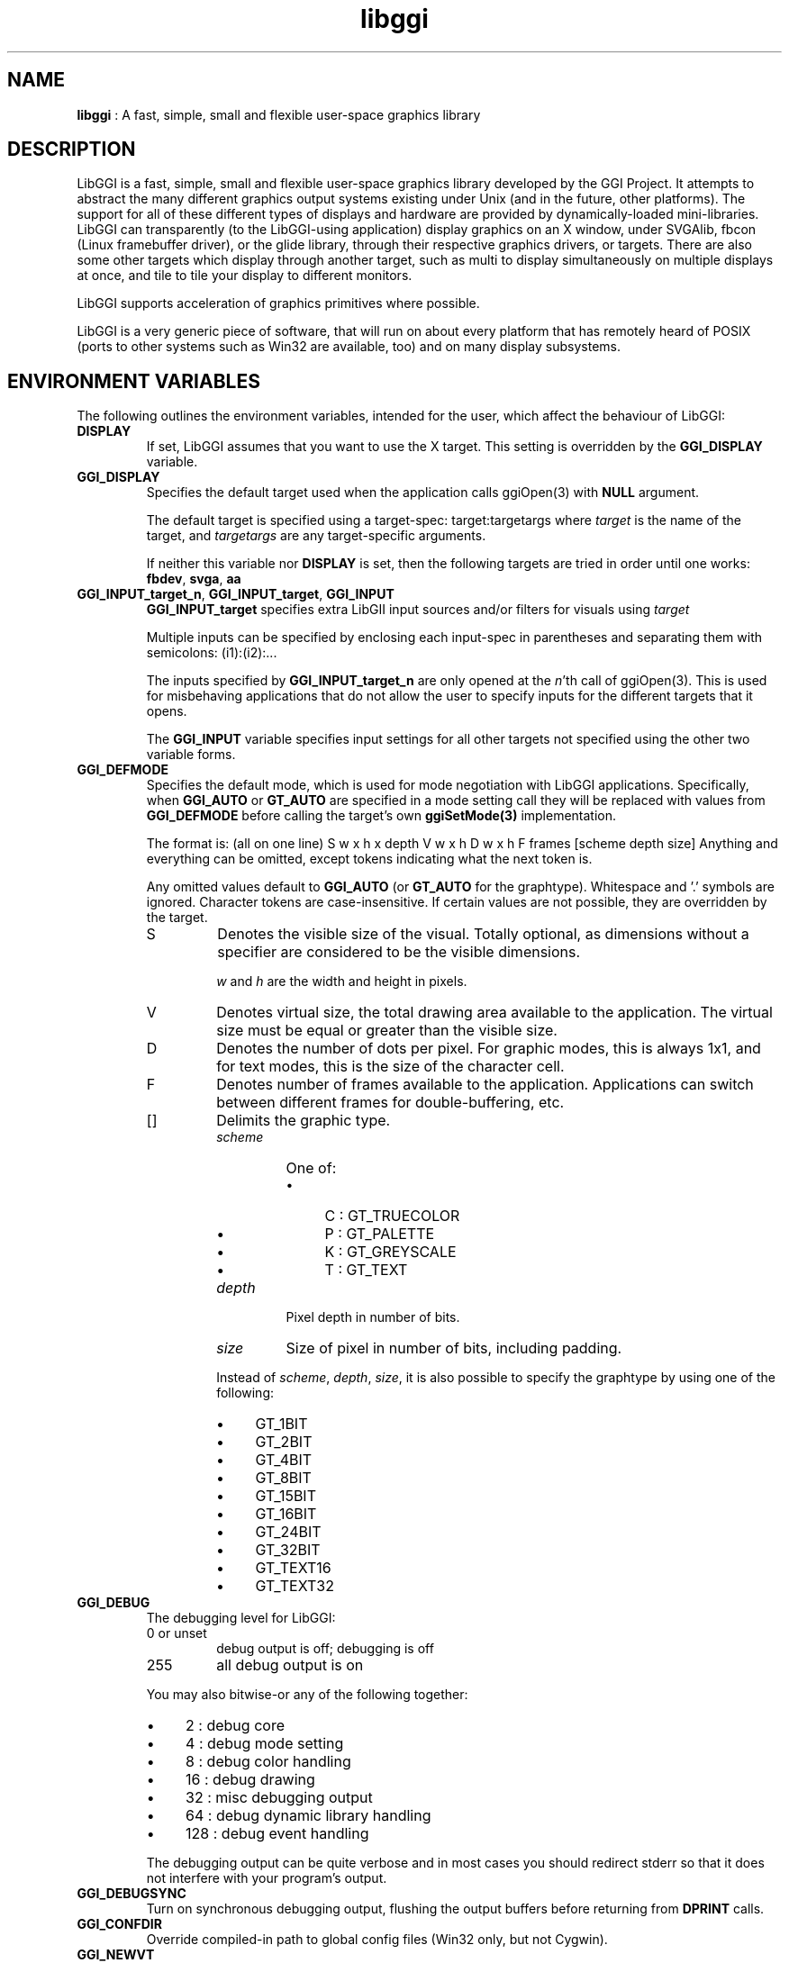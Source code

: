 .TH "libggi" 7 "2006-12-30" "libggi-2.2.x" GGI
.SH NAME
\fBlibggi\fR : A fast, simple, small and flexible user-space graphics library
.SH DESCRIPTION
LibGGI is a fast, simple, small and flexible user-space graphics
library developed by the GGI Project. It attempts to abstract the
many different graphics output systems existing under Unix (and in the
future, other platforms). The support for all of these different types
of displays and hardware are provided by dynamically-loaded
mini-libraries.
LibGGI can transparently (to the LibGGI-using application) display
graphics on an X window, under SVGAlib, fbcon (Linux framebuffer
driver), or the glide library, through their respective graphics
drivers, or targets.  There are also some other targets which display
through another target, such as multi to display simultaneously on
multiple displays at once, and tile to tile your display to different
monitors.

LibGGI supports acceleration of graphics primitives where possible.

LibGGI is a very generic piece of software, that will run on about
every platform that has remotely heard of POSIX (ports to other
systems such as Win32 are available, too) and on many display subsystems.
.SH ENVIRONMENT VARIABLES
The following outlines the environment variables, intended for the
user, which affect the behaviour of LibGGI:
.TP
\fBDISPLAY\fR
If set, LibGGI assumes that you want to use the X target.  This
setting is overridden by the \fBGGI_DISPLAY\fR variable.

.TP
\fBGGI_DISPLAY\fR
Specifies the default target used when the application calls
\f(CWggiOpen(3)\fR with \fBNULL\fR argument.

The default target is specified using a target-spec:
\f(CWtarget:targetargs\fR where \fItarget\fR is the name of the target,
and \fItargetargs\fR are any target-specific arguments.

If neither this variable nor \fBDISPLAY\fR is set, then the following
targets are tried in order until one works: \fBfbdev\fR, \fBsvga\fR, \fBaa\fR

.TP
\fBGGI_INPUT_target_n\fR, \fBGGI_INPUT_target\fR, \fBGGI_INPUT\fR
\fBGGI_INPUT_target\fR specifies extra LibGII input sources and/or
filters for visuals using \fItarget\fR

Multiple inputs can be specified by enclosing each
input-spec in parentheses and separating them with semicolons:
\f(CW(i1):(i2):...\fR

The inputs specified by \fBGGI_INPUT_target_n\fR are only opened at the
\fIn\fR'th call of \f(CWggiOpen(3)\fR. This is used for misbehaving
applications that do not allow the user to specify inputs for the
different targets that it opens.

The \fBGGI_INPUT\fR variable specifies input settings for all other
targets not specified using the other two variable forms.

.TP
\fBGGI_DEFMODE\fR   
Specifies the default mode, which is used for mode negotiation with
LibGGI applications.  Specifically, when \fBGGI_AUTO\fR or \fBGT_AUTO\fR
are specified in a mode setting call they will be replaced with
values from \fBGGI_DEFMODE\fR before calling the target's own
\fBggiSetMode(3)\fR implementation.

The format is: (all on one line)
\f(CWS w x h x depth V w x h D w x h F frames [scheme depth size]\fR
Anything and everything can be omitted, except tokens indicating
what the next token is.

Any omitted values default to \fBGGI_AUTO\fR (or \fBGT_AUTO\fR for the
graphtype).  Whitespace and '.' symbols are ignored.  Character
tokens are case-insensitive.  If certain values are not possible,
they are overridden by the target.
.RS
.TP
S
Denotes the visible size of the visual.  Totally optional, as
dimensions without a specifier are considered to be the visible
dimensions.

\fIw\fR and \fIh\fR are the width and height in pixels.

.TP
V
Denotes virtual size, the total drawing area available to the
application.  The virtual size must be equal or greater than
the visible size.

.TP
D
Denotes the number of dots per pixel.  For graphic modes, this
is always 1x1, and for text modes, this is the size of the
character cell.

.TP
F
Denotes number of frames available to the
application. Applications can switch between different frames
for double-buffering, etc.

.TP
[]
Delimits the graphic type.
.RS
.TP
\fIscheme\fR
One of:
.RS
.IP \(bu 4
C : GT_TRUECOLOR
.IP \(bu 4
P : GT_PALETTE
.IP \(bu 4
K : GT_GREYSCALE
.IP \(bu 4
T : GT_TEXT
.PP

.RE
.TP
\fIdepth\fR
Pixel depth in number of bits.

.TP
\fIsize\fR   
Size of pixel in number of bits, including padding.

.PP
Instead of \fIscheme\fR, \fIdepth\fR, \fIsize\fR, it is also possible
to specify the graphtype by using one of the following:
.IP \(bu 4
GT_1BIT
.IP \(bu 4
GT_2BIT
.IP \(bu 4
GT_4BIT
.IP \(bu 4
GT_8BIT
.IP \(bu 4
GT_15BIT
.IP \(bu 4
GT_16BIT
.IP \(bu 4
GT_24BIT
.IP \(bu 4
GT_32BIT
.IP \(bu 4
GT_TEXT16
.IP \(bu 4
GT_TEXT32
.PP

.RE
.PP

.RE
.TP
\fBGGI_DEBUG\fR
The debugging level for LibGGI:
.RS
.TP
0 or unset
debug output is off; debugging is off

.TP
255
all debug output is on

.PP
You may also bitwise-or any of the following together:
.IP \(bu 4
2 : debug core
.IP \(bu 4
4 : debug mode setting
.IP \(bu 4
8 : debug color handling
.IP \(bu 4
16 : debug drawing
.IP \(bu 4
32 : misc debugging output
.IP \(bu 4
64 : debug dynamic library handling
.IP \(bu 4
128 : debug event handling
.PP
The debugging output can be quite verbose and in most cases you
should redirect stderr so that it does not interfere with your
program's output.

.RE
.TP
\fBGGI_DEBUGSYNC\fR
Turn on synchronous debugging output, flushing the output buffers
before returning from \fBDPRINT\fR calls.

.TP
\fBGGI_CONFDIR\fR
Override compiled-in path to global config files (Win32 only,
but not Cygwin).

.TP
\fBGGI_NEWVT\fR
If set, causes a new virtual console to be allocated for some
Linux-console-based targets (currently \fBfbdev\fR and \fBglide\fR).

.TP
\fBGGI_MANSYNC_FPS\fR
This variable specifies the framerate for targets emulating
synchronous mode. The default is 20fps.  If you are experiencing
problems with the X target over relatively slow remote connections
it might be due to connection overload. You might want to try with
a lower \fBGGI_MANSYNC_FPS\fR setting.

.PP
.SH EXAMPLES
Example \fBGGI_DISPLAY\fR settings:

.nb
.nf
# see ASCII art flying GGIs

$ GGI_DISPLAY=aa ./flying_ggis


# see demo on both machine "crono" next door and local
# X at the same time

$ GGI_DISPLAY=multi:(Xlib:crono:0.0):(X::0.0) ./demo
.fi

Example \fBGGI_INPUT\fR string:

.nb
.nf
$ export GGI_INPUT=linux-mouse:auto

# for "multi" target only

$ export GGI_INPUT_multi=linux-mouse:auto
.fi

Examples of \fBGGI_DEFMODE\fR strings:
.IP \(bu 4
\f(CW640x480\fR : just the visible size
.IP \(bu 4
\f(CW640x480#640x960\fR : same size, but double-height virtual screen
.IP \(bu 4
\f(CW#1024x768\fR : only virtual size defined
.IP \(bu 4
\f(CW80x40[T]\fR : (default-fontsized) text mode with 80x40 characters
.IP \(bu 4
\f(CW#x100[T]\fR : text mode with 100 virtual lines
.IP \(bu 4
\f(CW640x400[8]\fR : 640x400 at 8 bits per pixel
.IP \(bu 4
\f(CW640x480[GT_8BIT]\fR : same as above, but palettized
.IP \(bu 4
\f(CW320x200[C15]\fR : 320x200 with 32768 colors (hicolor)
.IP \(bu 4
\f(CW320x200[C/16]\fR : 320x200 with 16-bit pixels (also hicolor)
.IP \(bu 4
\f(CW320x200[C24/32]\fR, \f(CW320x200[GT_32BIT]\fR : 320x200, with 32-bit pixels for 16777216 colors (truecolor)
.IP \(bu 4
\f(CW640x480F2[GT_16BIT]\fR : 16-bit-color 640x480 with two buffers
.PP
.SH SEE ALSO
\f(CWlibgii(7)\fR, \f(CWggiInit(3)\fR,
\f(CWdisplay-aa(7)\fR,
\f(CWdisplay-directx(7)\fR, \f(CWdisplay-fbdev(7)\fR,
\f(CWdisplay-file(7)\fR, \f(CWdisplay-glide(7)\fR, \f(CWdisplay-macosx(7)\fR,
\f(CWdisplay-memory(7)\fR, \f(CWdisplay-monotext(7)\fR, \f(CWdisplay-multi(7)\fR,
\f(CWdisplay-palemu(7)\fR, \f(CWdisplay-sub(7)\fR, \f(CWdisplay-svgalib(7)\fR,
\f(CWdisplay-tele(7)\fR, \f(CWdisplay-tile(7)\fR, \f(CWdisplay-trueemu(7)\fR,
\f(CWdisplay-vcsa(7)\fR, \f(CWdisplay-vgl(7)\fR, \f(CWdisplay-x(7)\fR
